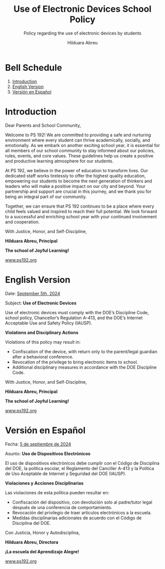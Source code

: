#+TITLE: Use of Electronic Devices School Policy
#+SUBTITLE: Policy regarding the use of electronic devices by students
#+AUTHOR: Hilduara Abreu
#+LaTeX_CLASS_OPTIONS: [letterpaper, 12pt]
#+EXCLUDE_TAGS: noexport
#+OPTIONS: toc:nil title:nil num:nil
#+LATEX_HEADER: \usepackage{minted}
#+LaTeX_HEADER: \usemintedstyle{manni}
#+LATEX_HEADER:\usepackage{pdfpages}
#+LATEX_HEADER:\usepackage{fancyhdr}
#+LATEX_HEADER:\usepackage{graphicx}
#+LATEX_HEADER:\usepackage[top=1.4in, left=0.5in, right=0.5in, bottom=0.8in]{geometry}
#+LATEX_HEADER:\usepackage[T1]{fontenc}
#+LATEX_HEADER:\usepackage{helvet}
#+LATEX_HEADER:\pagestyle{fancy}
#+LATEX_HEADER:\renewcommand{\headrulewidth}{0pt}
#+LATEX_HEADER:\renewcommand{\footrulewidth}{0pt}
#+LATEX_HEADER:\setlength{\parindent}{0em}
#+LATEX_HEADER:\setlength{\parskip}{1em}
#+LATEX_HEADER:\usepackage{hyperref}
#+LATEX_HEADER:\usepackage {color}
#+LATEX_HEADER:\usepackage {tabularray}
#+LATEX_HEADER: \usepackage{xcolor}
#+LATEX_HEADER: \hypersetup{
#+LATEX_HEADER:     colorlinks=true,
#+LATEX_HEADER:     linkcolor=blue,
#+LATEX_HEADER:     filecolor=magenta,
#+LATEX_HEADER:     urlcolor=cyan,
#+LATEX_HEADER:     citecolor=green,
#+LATEX_HEADER:     pdfborder={0 0 0}
#+LATEX_HEADER: }
#+LATEX_HEADER: \usepackage[most]{tcolorbox}

#+BEGIN_EXPORT latex
\fancyfoot[C]{\setlength{\unitlength}{1in}\begin{picture}(5,0)\put(-1.8,-0.5){\includegraphics[width=8.8in,height=1.3in]{logo-1}}\end{picture}}
\fancyhead[C]{\setlength{\unitlength}{1in}\begin{picture}(5,0)\put(-1.9,-0.5){\includegraphics[width=8.9in,height=1.3in]{logo-2}}\end{picture}}
\fancyhead[R]{\thepage}
\pagenumbering{gobble}

\begin{document}
\vspace*{0.01in}


#+END_EXPORT
#+begin_export latex
\tcbuselibrary{}
\newtcolorbox{bluebox}[1][]{
  colback=blue!5!white,
  colframe=blue!75!black,
  fonttitle=\bfseries,
  coltitle=black,
  enhanced,
  attach boxed title to top center={yshift=-2mm},
  title=#1,
  boxed title style={colback=blue!50!white}
}
\newtcolorbox{greenbox}[1][]{
  colback=green!5!white,
  colframe=green!75!black,
  fonttitle=\bfseries,
  coltitle=black,
  enhanced,
  attach boxed title to top center={yshift=-2mm},
  title=#1,
  boxed title style={colback=green!50!white}
}
\newtcolorbox{redbox}[1][]{
  colback=red!5!white,
  colframe=red!75!black,
  fonttitle=\bfseries,
  coltitle=black,
  enhanced,
  attach boxed title to top center={yshift=-2mm},
  title=#1,
  boxed title style={colback=red!50!white}
}
#+end_export

* Bell Schedule
  1. [[#introduction][Introduction]]
  2. [[#english-version][English Version]]
  3. [[#versin-en-espaol][Versión en Español]]
#+begin_export latex
\pagebreak
#+end_export
\vspace*{-1cm}

* Introduction
:PROPERTIES:
:ID: introduction
:END:

Dear Parents and School Community,

Welcome to PS 192! We are committed to providing a safe and nurturing environment where every student can thrive academically, socially, and emotionally. As we embark on another exciting school year, it is essential for all members of our school community to stay informed about our policies, rules, events, and core values. These guidelines help us create a positive and productive learning atmosphere for our students.

At PS 192, we believe in the power of education to transform lives. Our dedicated staff works tirelessly to offer the highest quality education, empowering our students to become the next generation of thinkers and leaders who will make a positive impact on our city and beyond. Your partnership and support are crucial in this journey, and we thank you for being an integral part of our community.

Together, we can ensure that PS 192 continues to be a place where every child feels valued and inspired to reach their full potential. We look forward to a successful and enriching school year with your continued involvement and cooperation.

With Justice, Honor, and Self-Discipline,

#+BEGIN_EXPORT latex
\includegraphics[width=0.2\textwidth]{hil_signature}
#+END_EXPORT

*Hilduara Abreu, Principal*

*The school of Joyful Learning!*

\href{www.ps192.org}{www.ps192.org}
#+begin_export latex
\pagebreak
#+end_export
\vspace*{-1cm}

* English Version
:PROPERTIES:
:ID: english-version
:END:

Date: \href{https://www.ps192.org}{September 5th, 2024}

Subject: *Use of Electronic Devices*

#+begin_export latex
\begin{redbox}[PS 192 | Policy]
Prohibited Devices
Although not recommended, students are allowed to bring the following electronic items to school:
\begin{itemize}
\item Cell phones
\item Portable music and entertainment systems (e.g., iPods, MP3 players)
\end{itemize}
\textit{The student and/or parent is responsible for the safety and security of these devices. The school does not provide facilities to charge devices.}
\vspace*{3mm}

Important Key Points:
\begin{itemize}
\item Before 8:00 AM or after 3:35 PM in any location within the school where it does not disrupt educational activities.
\item Be turned on or used during instructional time, except for educational purposes with the teacher's approval.
\item Be turned on or used during quizzes, tests, or exams unless explicitly authorized or as part of an Individualized Education Program (IEP) or Section 504 Accommodation Plan.
\item Be in the possession of students during the school's bell schedule.
\item Be turned on or used during fire drills or other emergency preparedness exercises.
\item Be used in bathrooms.
\item Be used during lunch in the cafeteria or schoolyard.
\item Be used between classes in hallways and stairwells.
\end{itemize}
\end{redbox}
#+end_export

Use of electronic devices must comply with the DOE’s Discipline Code, school policy, Chancellor’s Regulation A-413, and the DOE’s Internet Acceptable Use and Safety Policy (IAUSP).
#+begin_export latex
\pagebreak
#+end_export
\vspace*{-0.5cm}

**Violations and Disciplinary Actions**

Violations of this policy may result in:
- Confiscation of the device, with return only to the parent/legal guardian after a behavioral conference.
- Revocation of the privilege to bring electronic items to school.
- Additional disciplinary measures in accordance with the DOE Discipline Code.

With Justice, Honor, and Self-Discipline,

#+BEGIN_EXPORT latex
\includegraphics[width=0.2\textwidth]{hil_signature}
#+END_EXPORT

*Hilduara Abreu, Principal*

*The school of Joyful Learning!*

\href{www.ps192.org}{www.ps192.org}
#+begin_export latex
\pagebreak
#+end_export
\vspace*{-1cm}

* Versión en Español
:PROPERTIES:
:ID: versin-en-espaol
:END:

Fecha: \href{https://www.ps192.org}{5 de septiembre de 2024}

Asunto: *Uso de Dispositivos Electrónicos*

#+begin_export latex
\begin{greenbox}[PS 192 | Política]
Dispositivos Prohibidos
Aunque no se recomienda, se permite a los estudiantes traer los siguientes artículos electrónicos a la escuela:
\begin{itemize}
\item Teléfonos móviles
\item Sistemas portátiles de música y entretenimiento (por ejemplo, iPods, reproductores MP3)
\end{itemize}
\textit{El estudiante y/o los padres son responsables de la seguridad de estos dispositivos. La escuela no proporciona instalaciones para cargar dispositivos.}
\vspace*{3mm}

Puntos Clave Importantes:
\begin{itemize}
\item Antes de las 8:00 AM o después de las 3:35 PM en cualquier lugar dentro de la escuela donde no interrumpa las actividades educativas.
\item Encenderse o utilizarse durante el tiempo de instrucción, excepto para fines educativos con la aprobación del maestro.
\item Encenderse o utilizarse durante exámenes, pruebas o evaluaciones, a menos que esté explícitamente autorizado o como parte de un Programa de Educación Individualizado (IEP) o Plan de Acomodación de la Sección 504.
\item Estar en posesión de los estudiantes durante el horario de timbre de la escuela.
\item Encenderse o utilizarse durante simulacros de incendio u otros ejercicios de preparación para emergencias.
\item Utilizarse en los baños.
\item Utilizarse durante el almuerzo en la cafetería o el patio escolar.
\item Utilizarse entre clases en los pasillos y escaleras.
\end{itemize}
\end{greenbox}
#+end_export

El uso de dispositivos electrónicos debe cumplir con el Código de Disciplina del DOE, la política escolar, el Reglamento del Canciller A-413 y la Política de Uso Aceptable de Internet y Seguridad del DOE (IAUSP).
#+begin_export latex
\pagebreak
#+end_export
\vspace*{-0.5cm}

**Violaciones y Acciones Disciplinarias**

Las violaciones de esta política pueden resultar en:
- Confiscación del dispositivo, con devolución solo al padre/tutor legal después de una conferencia de comportamiento.
- Revocación del privilegio de traer artículos electrónicos a la escuela.
- Medidas disciplinarias adicionales de acuerdo con el Código de Disciplina del DOE.

Con Justicia, Honor y Autodisciplina,

#+BEGIN_EXPORT latex
\includegraphics[width=0.2\textwidth]{hil_signature}
#+END_EXPORT

*Hilduara Abreu, Directora*

*¡La escuela del Aprendizaje Alegre!*

\href{www.ps192.org}{www.ps192.org}
